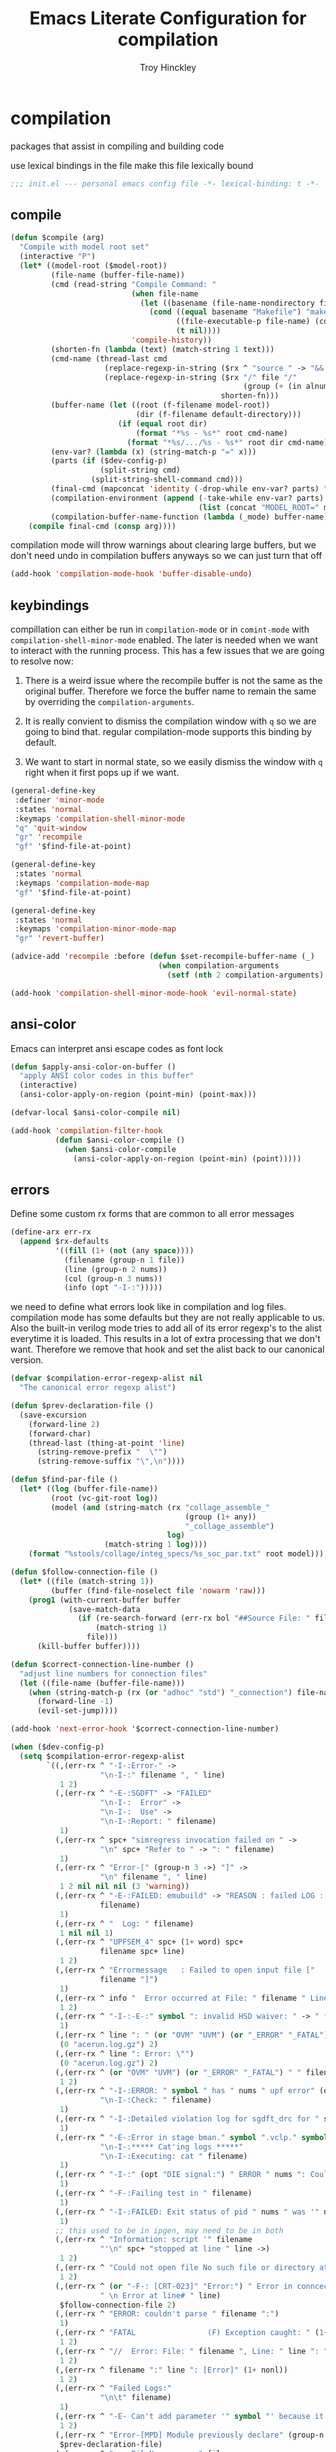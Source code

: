 #+TITLE: Emacs Literate Configuration for compilation
#+AUTHOR: Troy Hinckley
#+PROPERTY: header-args :tangle yes

* compilation
packages that assist in compiling and building code

use lexical bindings in the file make this file lexically bound
#+BEGIN_SRC emacs-lisp
  ;;; init.el --- personal emacs config file -*- lexical-binding: t -*-
#+END_SRC

** compile
#+BEGIN_SRC emacs-lisp
  (defun $compile (arg)
    "Compile with model root set"
    (interactive "P")
    (let* ((model-root ($model-root))
           (file-name (buffer-file-name))
           (cmd (read-string "Compile Command: "
                             (when file-name
                               (let ((basename (file-name-nondirectory file-name)))
                                 (cond ((equal basename "Makefile") "make")
                                       ((file-executable-p file-name) (concat "./" basename))
                                       (t nil))))
                             'compile-history))
           (shorten-fn (lambda (text) (match-string 1 text)))
           (cmd-name (thread-last cmd
                       (replace-regexp-in-string ($rx ^ "source " -> "&& ") "")
                       (replace-regexp-in-string ($rx "/" file "/"
                                                      (group (+ (in alnum "-_."))) symbol-end)
                                                 shorten-fn)))
           (buffer-name (let ((root (f-filename model-root))
                              (dir (f-filename default-directory)))
                          (if (equal root dir)
                              (format "*%s - %s*" root cmd-name)
                            (format "*%s/.../%s - %s*" root dir cmd-name))))
           (env-var? (lambda (x) (string-match-p "=" x)))
           (parts (if ($dev-config-p)
                      (split-string cmd)
                    (split-string-shell-command cmd)))
           (final-cmd (mapconcat 'identity (-drop-while env-var? parts) " "))
           (compilation-environment (append (-take-while env-var? parts)
                                            (list (concat "MODEL_ROOT=" model-root))))
           (compilation-buffer-name-function (lambda (_mode) buffer-name)))
      (compile final-cmd (consp arg))))
#+END_SRC

compilation mode will throw warnings about clearing large buffers, but
we don't need undo in compilation buffers anyways so we can just turn
that off
#+BEGIN_SRC emacs-lisp
  (add-hook 'compilation-mode-hook 'buffer-disable-undo)
#+END_SRC

** keybindings
compillation can either be run in =compilation-mode= or in
=comint-mode= with =compilation-shell-minor-mode= enabled. The later
is needed when we want to interact with the running process. This has
a few issues that we are going to resolve now:

1. There is a weird issue where the recompile buffer is not the same
   as the original buffer. Therefore we force the buffer name to
   remain the same by overriding the =compilation-arguments=.

2. It is really convient to dismiss the compilation window with =q= so
   we are going to bind that. regular compilation-mode supports this
   binding by default.

3. We want to start in normal state, so we easily dismiss the
   window with =q= right when it first pops up if we want.

#+BEGIN_SRC emacs-lisp
  (general-define-key
   :definer 'minor-mode
   :states 'normal
   :keymaps 'compilation-shell-minor-mode
   "q" 'quit-window
   "gr" 'recompile
   "gf" '$find-file-at-point)

  (general-define-key
   :states 'normal
   :keymaps 'compilation-mode-map
   "gf" '$find-file-at-point)

  (general-define-key
   :states 'normal
   :keymaps 'compilation-minor-mode-map
   "gr" 'revert-buffer)

  (advice-add 'recompile :before (defun $set-recompile-buffer-name (_)
                                   (when compilation-arguments
                                     (setf (nth 2 compilation-arguments) (lambda (_) (buffer-name))))))

  (add-hook 'compilation-shell-minor-mode-hook 'evil-normal-state)
#+END_SRC

** ansi-color
Emacs can interpret ansi escape codes as font lock

#+BEGIN_SRC emacs-lisp
  (defun $apply-ansi-color-on-buffer ()
    "apply ANSI color codes in this buffer"
    (interactive)
    (ansi-color-apply-on-region (point-min) (point-max)))

  (defvar-local $ansi-color-compile nil)

  (add-hook 'compilation-filter-hook
            (defun $ansi-color-compile ()
              (when $ansi-color-compile
                (ansi-color-apply-on-region (point-min) (point)))))
#+END_SRC

** errors
Define some custom rx forms that are common to all error messages
#+BEGIN_SRC emacs-lisp
  (define-arx err-rx
    (append $rx-defaults
            '((fill (1+ (not (any space))))
              (filename (group-n 1 file))
              (line (group-n 2 nums))
              (col (group-n 3 nums))
              (info (opt "-I-:")))))
#+END_SRC

we need to define what errors look like in compilation and log
files. compilation mode has some defaults but they are not really
applicable to us. Also the built-in verilog mode tries to add all of
its error regexp's to the alist everytime it is loaded. This results
in a lot of extra processing that we don't want. Therefore we remove
that hook and set the alist back to our canonical version.
#+BEGIN_SRC emacs-lisp
  (defvar $compilation-error-regexp-alist nil
    "The canonical error regexp alist")

  (defun $prev-declaration-file ()
    (save-excursion
      (forward-line 2)
      (forward-char)
      (thread-last (thing-at-point 'line)
        (string-remove-prefix "  \"")
        (string-remove-suffix "\",\n"))))

  (defun $find-par-file ()
    (let* ((log (buffer-file-name))
           (root (vc-git-root log))
           (model (and (string-match (rx "collage_assemble_"
                                         (group (1+ any))
                                         "_collage_assemble")
                                     log)
                       (match-string 1 log))))
      (format "%stools/collage/integ_specs/%s_soc_par.txt" root model)))

  (defun $follow-connection-file ()
    (let* ((file (match-string 1))
           (buffer (find-file-noselect file 'nowarm 'raw)))
      (prog1 (with-current-buffer buffer
               (save-match-data
                 (if (re-search-forward (err-rx bol "##Source File: " filename))
                     (match-string 1)
                   file)))
        (kill-buffer buffer))))

  (defun $correct-connection-line-number ()
    "adjust line numbers for connection files"
    (let ((file-name (buffer-file-name)))
      (when (string-match-p (rx (or "adhoc" "std") "_connection") file-name)
        (forward-line -1)
        (evil-set-jump))))

  (add-hook 'next-error-hook '$correct-connection-line-number)

  (when ($dev-config-p)
    (setq $compilation-error-regexp-alist
          `((,(err-rx ^ "-I-:Error-" ->
                      "\n-I-:" filename ", " line)
             1 2)
            (,(err-rx ^ "-E-:SGDFT" -> "FAILED"
                      "\n-I-:  Error" ->
                      "\n-I-:  Use" ->
                      "\n-I-:Report: " filename)
             1)
            (,(err-rx ^ spc+ "simregress invocation failed on " ->
                      "\n" spc+ "Refer to " -> ": " filename)
             1)
            (,(err-rx ^ "Error-[" (group-n 3 ->) "]" ->
                      "\n" filename ", " line)
             1 2 nil nil nil (3 'warning))
            (,(err-rx ^ "-E-:FAILED: emubuild" -> "REASON : failed LOG :  "
                      filename)
             1)
            (,(err-rx ^ "  Log: " filename)
             1 nil nil 1)
            (,(err-rx ^ "UPFSEM_4" spc+ (1+ word) spc+
                      filename spc+ line)
             1 2)
            (,(err-rx ^ "Errormessage   : Failed to open input file ["
                      filename "]")
             1)
            (,(err-rx ^ info "  Error occurred at File: " filename " Line: " line)
             1 2)
            (,(err-rx ^ "-I-:-E-:" symbol ": invalid HSD waiver: " -> " file '" filename "'")
             1)
            (,(err-rx ^ line ": " (or "OVM" "UVM") (or "_ERROR" "_FATAL") " ")
             (0 "acerun.log.gz") 2)
            (,(err-rx ^ line ": Error: \"")
             (0 "acerun.log.gz") 2)
            (,(err-rx ^ (or "OVM" "UVM") (or "_ERROR" "_FATAL") " " filename ":" line " @ ")
             1 2)
            (,(err-rx ^ "-I-:ERROR: " symbol " has " nums " upf error" (opt "s")
                      "\n-I-:Check: " filename)
             1)
            (,(err-rx ^ "-I-:Detailed violation log for sgdft_drc for " symbol ": " filename)
             1)
            (,(err-rx ^ "-E-:Error in stage bman." symbol ".vclp." symbol ":"
                      "\n-I-:***** Cat'ing logs *****"
                      "\n-I-:Executing: cat " filename)
             1)
            (,(err-rx ^ "-I-:" (opt "DIE signal:") " ERROR " nums ": Couldn't find directory '" filename "'")
             1)
            (,(err-rx ^ "-F-:Failing test in " filename)
             1)
            (,(err-rx ^ "-I-:FAILED: Exit status of pid " nums " was '" nums "', user expected '0'; LOG " filename)
             1)
            ;; this used to be in ipgen, may need to be in both
            (,(err-rx ^ "Information: script '" filename
                      "'\n" spc+ "stopped at line " line ->)
             1 2)
            (,(err-rx ^ "Could not open file No such file or directory at " filename " line " line)
             1 2)
            (,(err-rx ^ (or "-F-: [CRT-023]" "Error:") " Error in conncection file " (or "adhoc" "std") " connection file " filename
                      " \n Error at line# " line)
             $follow-connection-file 2)
            (,(err-rx ^ "ERROR: couldn't parse " filename ":")
             1)
            (,(err-rx ^ "FATAL                (F) Exception caught: " (1+ nonl) " at " filename " line " line)
             1 2)
            (,(err-rx ^ "//  Error: File: " filename ", Line: " line ": " (1+ nonl))
             1 2)
            (,(err-rx ^ filename ":" line ": [Error]" (1+ nonl))
             1 2)
            (,(err-rx ^ "Failed Logs:"
                      "\n\t" filename)
             1)
            (,(err-rx ^ "-E- Can't add parameter '" symbol "' because it already exists at " filename " line " line)
             1 2)
            (,(err-rx ^ "Error-[MPD] Module previously declare" (group-n 1 nonl))
             $prev-declaration-file)
            (,(err-rx ^ "    FileName     : " filename
                      "\n    LineNumber   : " line)
             1 2)
            (,(err-rx ^ "syntax error at " filename " line " line)
             1 2)
            (,(err-rx ^ "Error-[SFCOR] Source file cannot be opened"
                      "\n  Source file \"" filename "\"")
             1)
            (,(err-rx ^ "Error-[URMI] Unresolved modules"
                      "\n" filename ", " line)
             1 2)
            (,(err-rx ^ "ERROR: Corekit instances not assigned to partition.  Please add these instances to " filename)
             $find-par-file)
            (,(err-rx ^ "-E- Lintra [1051] " filename "(" line ")" -> ":" (group-n 3 ->) ":")
             1 2 nil nil nil (3 'warning))
            (,(err-rx ^ "-" (or "E" "I") "-:" (opt spc) "FAILED:" -> (or ";" ":") " LOG " (opt ": ") filename)
             $bman-skip-intermediate-log)
            (,(err-rx ^ "ERROR: In file '" filename "':")
             1)
            (,(err-rx ^ "Error-[SE] Syntax error"
                      "\n  Following verilog source has syntax error :"
                      "\n  \"" filename "\"," (opt "\n ") " " line ":")
             1 2)
            (,(err-rx ^ "Error-[ICPD] Illegal combination of drivers"
                      "\n" filename ", " line)
             1 2)
            (,(err-rx ^ filename ": undefined reference to `" symbol "'")
             1)
            (,(err-rx ^ "-E-:FAILED" spc+ fp spc+ fp "  " filename)
             $bman-find-generic-log)
            (,(err-rx ^ "Error-[" -> "]")) ;; generic catch all VCS error
            (,(err-rx ^ "// 'DOFile " filename "' aborted at line " line)
             1 2)))
    (setq compilation-error-regexp-alist $compilation-error-regexp-alist)
    (with-eval-after-load 'verilog-mode
      (remove-hook 'compilation-mode-hook 'verilog-error-regexp-add-emacs)
      (setq compilation-error-regexp-alist $compilation-error-regexp-alist)))


#+END_SRC

*** font lock fix
There is any issue where an error message spans multiple lines, the
font lock engine will sometimes stop parsing in the middle of it and
therefore it will never get highlighted. We fix this by creating our
own =font-lock-extend-region= function that makes sure we do not stop
on error messages.
#+BEGIN_SRC emacs-lisp
  (defun $font-lock-extend-region-error-message ()
    (defvar font-lock-end)
    (save-excursion
      (goto-char font-lock-end)
      (when (or ($font-lock-at-error-p 'beginning-of-line-text)
                ($font-lock-at-error-p (apply-partially 'beginning-of-line-text 0)))
        (forward-line 2)
        (end-of-line)
        (setq font-lock-end (point)))))

  (defun $font-lock-at-error-p (move)
    (save-excursion
      (funcall move)
      (looking-at-p (rx (opt "-I-:")
                        (or "Error: "
                            "Error-"
                            "Errormessage"
                            "-E-:"
                            "-F-:"
                            "Information:")))))

  (byte-compile '$font-lock-extend-region-error-message)
#+END_SRC

** functions
functions that are used for compilation of ipgen and bman or turnin.
*** bman
run the bman command based on a dispatcher. At some point I would like
to make this dynamic so that it could detect all stages and detect
what models can be run. For now I have a "generic" stage that lets me
run any command
#+BEGIN_SRC emacs-lisp
  (defhydra bman-cmd (:exit t :columns 2)
    "run a bman command"
    ("a" ($run-bman "") "all")
    ("v" ($run-bman "-s all +s vcs") "vcs")
    ("r" ($run-bman "-s emu,sgdft,sglp,vclp,lintra_ol,FLG,hip_listgen,lintra") "RTL only")
    ("i" ($run-bman "-s all +s dft") "DFT integration")
    ("g" ($run-bman (read-string "run bman as: " nil '$bman-command-history (car $bman-command-history))) "generic"))

  (defvar $bman-command-history nil)
#+END_SRC

there are very few errors that show up in bman, but we need a special
handler function to find the right log as the full path is not
availible
#+BEGIN_SRC emacs-lisp
  (defun $bman-find-generic-log ()
    ($bman-skip-intermediate-log
     (car (or (file-expand-wildcards (format "target/log/*.%s.log"
                                             (match-string-no-properties 1)))
              (file-expand-wildcards (format "log/*.%s.log"
                                             (match-string-no-properties 1)))))))

  (cl-defun $bman-skip-intermediate-log (&optional (file (match-string 1)))
    (let ((line (shell-command-to-string
                 (concat "egrep -m1 '^(-F-:Failing test in |-I-:FAILED: Exit status of pid)' " file))))
      (save-match-data
        (if (string-match (err-rx (or "test in " "; LOG ") filename) line)
            (match-string 1 line)
          file))))

  (defvar bman-error-regexp-alist
    `((,(err-rx ^ "-" (or "E" "I") "-:" (opt spc) "FAILED:" -> (or ";" ":") " LOG " (opt ": ") filename)
       $bman-skip-intermediate-log)
      (,(err-rx ^ "-E-:FAILED" spc+ fp spc+ fp "  " filename)
       $bman-find-generic-log)
      (,(err-rx ^ "-I-:DIE signal: " (1+ nonl) " (in " filename ")")
       1)
      (,(err-rx ^ "-I-:DIE signal: \n-I-:" (1+ nonl) " at " filename))
      (,(err-rx ^ "-I-:DIE signal: ERROR: Couldn't find file '" filename "' on path:")
       1)
      (,(err-rx ^ "-E-: FAILED: " fill " : LOG : (Missing) " filename) 1))
    "Regex for errors encountered in bman runs")
#+END_SRC

use these function to get the cluster and therefore the model needed. At
some point I would like to make this automatic by inspection.
#+BEGIN_SRC emacs-lisp
  (defun $get-model-arguments ()
    "get the command line arguments for the model portion of this build"
    (let* ((cluster ($git-command "config intel.cluster"))
           (model (alist-get cluster $model-cluster-alist cluster nil 'equal)))
      (if (listp model)
          (format " -dut %s -mc %s " (first model) (second model))
        (format " -dut %s " model))))

  (defun $model-root (&optional dir)
    "current model root"
    (file-truename (expand-file-name (or (vc-git-root (or dir default-directory)) ""))))

  (defun $check-gcc-version ()
    "If the GCC version is not default, build can fail"
    (unless (equal "/usr/intel/pkgs/gcc/4.7.2/bin/gcc\n"
                   (shell-command-to-string "iwhich gcc"))
      (error "GCC version is not default")))

  (cl-defun $temp-link-git-worktree (&optional (time 2))
    "create a temporary link to the parent repo of the git worktree
  so that we can get the right cluster and qslot"
    (let ((link-script "~/scripts/git-worktree-temp-link.bash"))
      (when (and (or (file-symlink-p ".git")
                     (file-regular-p ".git"))
                 (file-exists-p link-script))
        (message "%s" (shell-command-to-string (format "%s %d" link-script time))))))

  (defun $gatekeeper-env ()
    `("GK_EVENTTYPE=mock" "LD_LIBRARY_PATH" "PERL5LIB" "VCS_HOME"
      ,(concat "MODEL_ROOT=" ($model-root))
      ,(concat "GIT_TOOL_FLOW=" ($git-command "config intel.toolflow"))
      ,(concat "GIT_BUSINESS_UNIT=" ($git-command "config intel.businessunit"))
      ,(concat "GK_CLUSTER=" ($git-command "config intel.cluster"))
      ,(concat "GK_STEP=" ($git-command "config intel.stepping"))
      ,(concat "GK_BRANCH=" (file-name-base ($git-command "symbolic-ref refs/remotes/origin/HEAD")))))
#+END_SRC

define a custom compliation mode that is run based on the hydra above
#+BEGIN_SRC emacs-lisp
  (define-compilation-mode bman-mode "bman"
    "compilation mode for bman runs")

  (defun $run-bman (filter)
    "run dft ipgen in the current model"
    ($check-gcc-version)
    (let* ((model-root ($model-root))
           (compilation-environment ($gatekeeper-env))
           (default-directory model-root)
           (name-fn
            (lambda (_mode)
              (format "*%s bman*"
                      (f-filename model-root))))
           (cmd (if (equal "bman" (car (split-string filter)))
                    filter
                  (concat "bman" ($get-model-arguments) filter))))
      ($compilation-start cmd 'bman-mode name-fn)))

  (defun bman-run-clean-maybe (_proc)
    "Run bman clean unless we are running specific stages"
    (let ((cmd (car compilation-arguments)))
      (when (and (string-match-p ($get-model-arguments) cmd)
                 (not (string-match-p "-s all" cmd)))
        ($async-delete-file "target" nil 'no-prompt))))
#+END_SRC

*** simregress
custom compilation command for running regressions
#+BEGIN_SRC emacs-lisp
  (define-compilation-mode simregress-mode "simregress"
    "compilation mode for regressions")

  (defun $run-simregress ()
    "run simgress command for specified list"
    (interactive)
    ($check-gcc-version)
    (let* ((model-root ($model-root))
           (reg-dir (f-join ($model-root) "verif/reglist/"))
           (file (completing-read
                  "Select test list: "
                  (cons "other..."
                        (seq-sort-by 'length '<
                                     (mapcar (lambda (x) (string-remove-prefix reg-dir x))
                                             (directory-files-recursively reg-dir
                                                                          (rx ".list" eos)))))))
           (test-list (cond ((equal file "other...") (read-file-name "Select test list: "))
                            ((file-exists-p file) file)
                            ((stringp file) (f-join reg-dir file))
                            (t (user-error "invalid file name %s" file))))
           (fsdb (if (y-or-n-p "With waves? ") "-trex -fsdb -trex-" ""))
           (default-directory model-root)
           (compilation-environment (cons "VCS_HOME" ($gatekeeper-env)))
           (compilation-buffer-name-function
            (lambda (mode)
              (format "*%s simregress %s*"
                      (f-filename model-root)
                      (f-filename test-list)))))
      ($compilation-start (format "simregress -net %s -l %s -C 'SLES11SP4&&20G' -save %s"
                                  ($get-model-arguments) test-list fsdb)
                          'simregress-mode)))
#+END_SRC

*** turnin
run a turnin command
#+BEGIN_SRC emacs-lisp
  (defun $find-latest-gk-log ()
    "this will stop working in the year 3000. Built-in
  obsolescence"
    (first (sort (file-expand-wildcards "GATEKEEPER/turnin.2*.log") 'string>)))

  (defvar turnin-error-regexp-alist
    `((,(err-rx ^ "  Turnin privileges denied on the following files:\n" spc+ filename)
       1)
      (,(err-rx ^ "%E-pre_turnin_script: Command Failed (Exit = " nums "):")
       $find-latest-gk-log)
      (,(err-rx ^ "%E-toolconfig_qc.pl:    ERROR:" (1+ nonl) " at " filename " line " line)
       1))
    "Regex for errors encountered during turnin")
#+END_SRC

a custom compilation command for running a turnin
#+BEGIN_SRC emacs-lisp
  (define-compilation-mode turnin-mode "turnin"
    "compilation mode for turnins")

  (defun $run-turnin ()
    "run a turnin command"
    (interactive)
    (let* ((model-root ($model-root))
           (compilation-environment (list (concat "MODEL_ROOT=" model-root)
                                          "VCS_HOME"
                                          "LD_LIBRARY_PATH"
                                          "PERL5LIB"))
           (mock (y-or-n-p "Run as Mock? "))
           (clone (when mock (y-or-n-p "Clone ToT? ")))
           (submit (when mock (y-or-n-p "Auto Submit? ")))
           (eco (when (and (or submit (not mock))
                           (y-or-n-p "bug fix? "))
                  (read-string "Bug or ECO number(s): " nil
                               (defvar $turnin-eco-history nil))))
           (comment (when (or submit (not mock))
                      (read-string "turnin comment: " nil
                                   (defvar $turnin-message-history nil))))
           (default-directory model-root)
           (compilation-buffer-name-function
            (lambda (mm)
              (format "*%s %s%s*"
                      (f-filename model-root)
                      (if mock "mock " "")
                      (downcase mm)))))
      ($compilation-start
       (string-join
        (delq nil
              (list "turnin -proj gnrio -c"
                    ($git-command "config intel.cluster")
                    "-s"
                    ($git-command "config intel.stepping")
                    (when mock "-mock")
                    (when submit "-turnin -submit")
                    (when mock (if clone "-new_clonedir" "-no_clone"))
                    (when eco (concat "-bugecos " eco))
                    (when comment (format "-comments \"%s\"" comment))))
        " ")
       'turnin-mode)))
#+END_SRC

** utility

*** enviroment
we are doing two things here to make compliation more convient

1. we want to compile with tcsh because that is the standard login shell
for EC machines and some of the compilation setup scripts require it,
we could make it work with bash, but this is easier.

2. by setting the compliation root, we can ensure that we are only
prompted to save buffers that actaully exist in the project instead of
it trying prompt us to save all buffers.
#+BEGIN_SRC emacs-lisp
  (defun $compile-with-tcsh (fn &rest args)
    "use tcsh (standard intel shell) for compilation"
    (let ((shell-file-name "tcsh"))
      (apply fn args)))

  (defvar $current-compilation-dir nil
    "root of current compliation")

  (defun $set-compilation-dir (&rest _)
    "set the root of the current compilation"
    (setq $current-compilation-dir default-directory))

  (defun $compilation-save-buffer-p ()
    (when-let ((name (buffer-file-name))
               (root (vc-git-root name))
               (comp-root (vc-git-root (or $current-compilation-dir
                                           default-directory))))
      (and (not (string-match-p (rx ".log" eos) (buffer-file-name)))
           (f-same? comp-root root))))

  (setq compilation-save-buffers-predicate '$compilation-save-buffer-p)

  (when ($dev-config-p)
    (advice-add 'compilation-start :around #'$compile-with-tcsh))
  (advice-add 'compilation-start :before #'$set-compilation-dir)
#+END_SRC

*** timestamps
it is often useful to know how long a command runs, but compilation
mode only gives us the end time normally. These functions will print
the timestamp in the compilation buffer.
#+BEGIN_SRC emacs-lisp
  (defvar $compilation-start-time nil)
  (make-variable-buffer-local '$compilation-start-time)

  (defun $compilation-set-start-time (proc)
    (let ((buffer (process-buffer proc)))
      (when (buffer-live-p buffer)
        (with-current-buffer buffer
          (setq-local $compilation-start-time (current-time))))))

  (add-hook 'compilation-start-hook '$compilation-set-start-time)

  (add-hook 'compilation-finish-functions
            (defun $compilation-print-run-time (buffer _msg)
              (with-current-buffer buffer
                (save-excursion
                  (goto-char (point-max))
                  (insert (format " --- Total run time: %s ---\n"
                                  ($time-difference-to-string
                                   (current-time) $compilation-start-time)))))))

  (cl-defun $time-difference-to-string (time1 time2)
    "take the difference between two time stamps and print it"
    (let* ((names '("day" "hour" "minute" "second"))
           (decode (reverse (-take 4 (decode-time (time-subtract time1 time2) "UTC0"))))
           ;; since days starts at 1 (instead of 0) we subtract 1 from the first element
           (decode (cons (1- (car decode)) (cdr decode)))
           ;; units is the alist of (value . name) pairs. e.g. (1 . day) (4 . hour) etc.
           (units (-zip-pair decode names)))
      ;; The time difference was so small we didn't capture it
      (if (or (equal decode '(30 23 59 59))
              (equal decode '(0 0 0 0)))
          "less than a second"
        (while units
          ;; When we find the first non-zero unit we print it as well as
          ;; the following unit.
          (when-let ((formatted ($format-time-unit (pop units))))
            (cl-return-from $time-difference-to-string
              (s-join ", " (remove nil (list formatted ($format-time-unit (pop units)))))))))))

  (defun $format-time-unit (unit)
    "return formatted time string if unit is not 0"
    (when (and unit
               (> (car unit) 0))
      (let ((value (car unit))
            (name (cdr unit)))
        (format "%d %s%s" value name (if (>= value 1) "s" "")))))
#+END_SRC

*** queue
A series of functions for chaining together compliation that are going
to require previous steps. It checks to see if the new compilation is
using the same root as a current complilation. If that is the case it,
it blocks until the current one is done.
#+BEGIN_SRC emacs-lisp
  (defun $command-requires-blocking (mode dir)
    "Return t, if command might require adding to queue."
    (cl-loop for proc in compilation-in-progress
             for buf = (and proc (process-buffer proc))
             if (and proc buf
                     (process-live-p proc)
                     ($command-blocked-by mode dir buf))
             return t))

  (defun $command-blocked-by (mode dir buf)
    (let ((dep (cons 'compilation-mode
                     (nthcdr (1+ (cl-position mode $command-build-order))
                             $command-build-order))))
      (and (memq (buffer-local-value 'major-mode buf) dep)
           ($same-root dir buf))))

  (defun $same-root (buffer1 buffer2)
    "return t if commands are being run using the current root"
    (apply 'file-equal-p
           (--map (let ((dir (if (bufferp it)
                                 (buffer-local-value 'default-directory it)
                               it)))
                    (or (vc-git-root dir) dir))
                  (list buffer1 buffer2))))

  (defvar $command-build-order
    (mapcar (lambda (x)
              (intern-soft (concat (symbol-name x) "-mode")))
            '(turnin simregress bman bman ipgen consume-ip))
    "Build order of commands that might require blocking.
  If an entry appears twice, that means it will block on itself.")

  (defvar $compilation-command-queue nil
    "compilation commands that are queued to be run once their
    dependencies have finished")

  (defun $compilation-clear-command-queue ()
    (interactive)
    (setq $compilation-command-queue nil))

  (defun $compilation-start (command mode &optional name-function)
    "start compilation if there are not other compliations running
    in the same root. If there are, defer till those compilations
    complete successfully"
    (if (and ($command-requires-blocking mode default-directory)
             (y-or-n-p "Add to command queue? "))
        (add-to-list '$compilation-command-queue
                     (list command
                           mode
                           (or name-function
                               compilation-buffer-name-function)
                           default-directory
                           compilation-environment)
                     'append)
      (compilation-start command mode name-function)))

  (defun $compilation-pop-command-queue (buffer exit-string)
    (setq $compilation-command-queue
          (cl-loop for waiting in $compilation-command-queue
                   for (command mode name-fn dir env) = waiting
                   if (and (string-prefix-p "exited abnormally" exit-string)
                           ($command-blocked-by mode dir buffer))
                   do (ignore)
                   else if (not ($command-requires-blocking mode dir))
                   do (let ((default-directory dir)
                            (compilation-directory dir)
                            (compilation-environment env))
                        (compilation-start command mode name-fn))
                   else collect waiting)))

  (add-hook 'compilation-finish-functions '$compilation-pop-command-queue)
#+END_SRC

*** stalled
Tessent will sometimes return to a prompt when it fails.
#+BEGIN_SRC emacs-lisp
  (defvar $compilation-stalled-buffers nil
    "buffers that have a stalled compilation")

  (defun $alert-compilation-stall ()
    (when (looking-back (rx bol (+ alpha) "> ") (line-beginning-position))
      (add-to-list '$compilation-stalled-buffers (current-buffer))
      (alert "Compilation stalled"
             :severity 'moderate)))
  (byte-compile #'$alert-compilation-stall)

  (defun $compilation-remove-stalled-buffer (buffer _exit)
    (setq $compilation-stalled-buffers (delete buffer $compilation-stalled-buffers)))

  (when ($dev-config-p)
    (add-hook 'compilation-filter-hook #'$alert-compilation-stall)
    (add-hook 'compilation-finish-functions #'$compilation-remove-stalled-buffer))
#+END_SRC

** status
set of functions to show the status of all compilations, whether
finished or running, and easily jump to the associated buffer.
#+BEGIN_SRC emacs-lisp
  (defvar $compilation-finished-buffers nil
    "buffers that have finished compilation")

  (add-hook 'compilation-finish-functions
            (defun $compilation-add-buffer (buffer msg)
              (push (cons buffer (replace-regexp-in-string "\n" "" msg))
                    $compilation-finished-buffers)))

  ;; Helper function for $compilation-buffer-candidates
  (defun $compilation-proc-stalled (proc)
    (memq (process-buffer proc) $compilation-stalled-buffers))


  (defun $compilation-format-helm-candidate (buffer msg face)
    (cons (format "%-10s%s" (propertize msg 'face face) buffer)
          buffer))

  (defun $compilation-buffers-candidates ()
    "show the status of all current compilations and allow easy
  access with helm"
    (setq $compilation-finished-buffers
          (seq-uniq $compilation-finished-buffers (lambda (x y) (eq (car x) (car y)))))
    ;; remove dead processes and buffers. If I kill buffers with helm
    ;; but they were still running then they will never get updated. So
    ;; we check for that at the start of every status.
    (setq compilation-in-progress
          (cl-remove-if-not (lambda (proc)
                              (let ((buf (process-buffer proc)))
                                (and (buffer-live-p buf)
                                     (process-live-p proc))))
                            compilation-in-progress))

    (let* ((stalled-procs (cl-remove-if-not #'$compilation-proc-stalled compilation-in-progress))
           (running-procs (cl-remove-if #'$compilation-proc-stalled compilation-in-progress))
           (finished-buffers (cl-remove-if (-lambda ((buffer))
                                             (or (not (buffer-live-p buffer))
                                                 (memq (get-buffer-process buffer) compilation-in-progress)))
                                           $compilation-finished-buffers))
           (waiting-buffers (mapcar  (lambda (command)
                                       (get-buffer-create
                                        (cl-destructuring-bind (_cmd mode name _dir _env) command
                                          (funcall (or name compilation-buffer-name-function 'identity)
                                                   (string-remove-suffix "-mode" (symbol-name mode))))))
                                     $compilation-command-queue))
           (formatted-stalled-buffers (--map ($compilation-format-helm-candidate (process-buffer it) "stalled" 'compilation-warning)
                                             stalled-procs))
           (formatted-running-buffers (--map ($compilation-format-helm-candidate (process-buffer it) "running" 'compilation-line-number)
                                             running-procs))
           (formatted-waiting-buffers (--map ($compilation-format-helm-candidate it "waiting" 'term-color-cyan)
                                             waiting-buffers))
           (formatted-finished-buffers (--map (let* ((buffer (car it))
                                                     (msg (cdr it))
                                                     (face (if (string-prefix-p "exited abnormally" msg)
                                                               'compilation-error
                                                             'compilation-info)))
                                                ($compilation-format-helm-candidate buffer (string-remove-prefix "exited abnormally with " msg) face))
                                              finished-buffers)))
      (append formatted-stalled-buffers formatted-finished-buffers formatted-running-buffers formatted-waiting-buffers)))

  (defun $compilation-jump-to-buffer ()
    "select from active and finished compilation buffers"
    (interactive)
    (helm
     :buffer "*Helm compilation buffers*"
     :prompt "jump to compilation buffer: "
     :sources (helm-build-sync-source
                  "compilation buffers"
                :candidates ($compilation-buffers-candidates)
                :action helm-type-buffer-actions)))

#+END_SRC

** alert
the alert package lets us creat notification for any event we want. In
this case we are intersted in knowing when a compliation finishes or
stalls.
#+BEGIN_SRC emacs-lisp
  (add-hook 'compilation-finish-functions
            (defun $notify-compile-done (_buffer exit-string)
              "notfiy the user that compliation is finished"
              (alert "compliation finished"
                     :severity (if (string-prefix-p "exited abnormally" exit-string)
                                   'high
                                 'normal))))

  (defun $clear-alert ()
    "clear persistent alert"
    (interactive)
    (alert ""))

  ($leader-set-key
    "oa" '$clear-alert)
#+END_SRC

** readability
some basic font lock to make compilation and log buffers easier to
read. We want to see labels and delimiters very quick so we can tell
what part of a buffer we are in
#+BEGIN_SRC emacs-lisp

  (define-arx log-rx
    (append $rx-defaults
            '((I (: bol (opt "-I-")))
              (I: (: bol (opt "-I-:"))))))

  (defvar $compilation-font-lock-keywords
    `((,(log-rx I: spc* (group (in "#*") (in " \t#*=") ->) eol)
       1 'compilation-line-number)
      (,(log-rx I: spc* (group (repeat 4 "=") ->) eol)
       1 'compilation-line-number)
      (,(log-rx I spc* (group (repeat 3 "-") ->) eol)
       1 'compilation-line-number)
      (,(log-rx I (opt ":")  (group (not (in "-")) (1+ (in alnum " \t_-"))) ": ")
       1 'font-lock-function-name-face)
      (,(log-rx bol (group "-I-"))
       1 'compilation-info prepend)
      (,(log-rx I: (group (or "-I-" "Note-" "NOTE" "OVM_INFO" "UVM_INFO")))
       1 'compilation-info prepend)
      (,(log-rx I: (group (or "-E-" "-F-" "Error-" "Fatal-" "OVM_ERROR" "UVM_ERROR" "ERROR" "FATAL" "OVM_FATAL" "UVM_FATAL")))
       1 'compilation-error prepend)
      (,(log-rx I: (group (or "-W-" "Warning-" "WARNING" "OVM_WARNING")))
       1 'compilation-warning prepend)))


  (font-lock-add-keywords 'compilation-mode $compilation-font-lock-keywords)
  (font-lock-add-keywords 'log-mode $compilation-font-lock-keywords)
#+END_SRC
